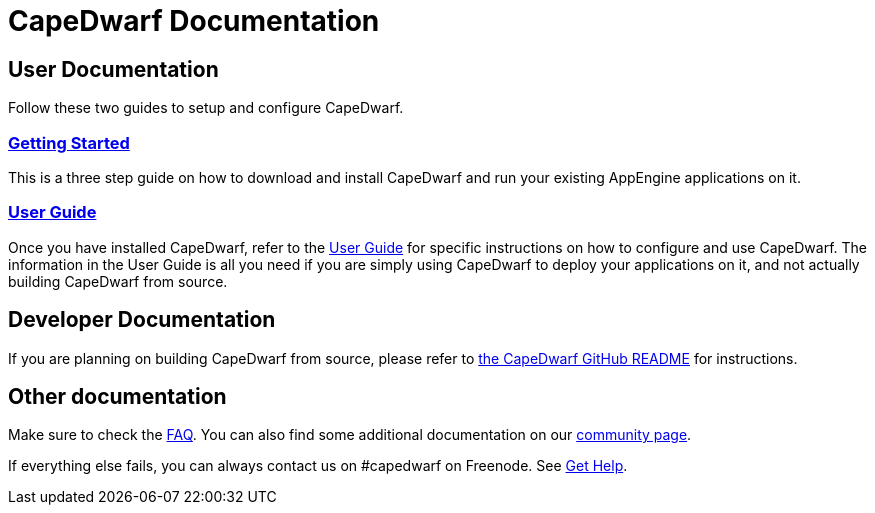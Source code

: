 = CapeDwarf Documentation
:awestruct-layout: project
:awestruct-project: capedwarf
:page-interpolate: true
:latest_stable: #{latest_stable_release(page).version}



== User Documentation

Follow these two guides to setup and configure CapeDwarf.

=== link:/documentation/getting-started/[Getting Started]

This is a three step guide on how to download and install CapeDwarf and run your existing AppEngine applications on it.

=== link:/documentation/user-guide/[User Guide]

Once you have installed CapeDwarf, refer to the link:/documentation/user-guide/[User Guide] for specific instructions on how to
configure and use CapeDwarf. The information in the User Guide is all you need if you are simply using CapeDwarf to deploy
your applications on it, and not actually building CapeDwarf from source.

== Developer Documentation

If you are planning on building CapeDwarf from source, please refer to https://github.com/capedwarf/capedwarf-blue/blob/master/README.md[the CapeDwarf GitHub README]
for instructions.

== Other documentation

Make sure to check the link:/faq/[FAQ].
You can also find some additional documentation on our https://community.jboss.org/en/capedwarf[community page].

If everything else fails, you can always contact us on #capedwarf on Freenode. See link:/gethelp/[Get Help].

